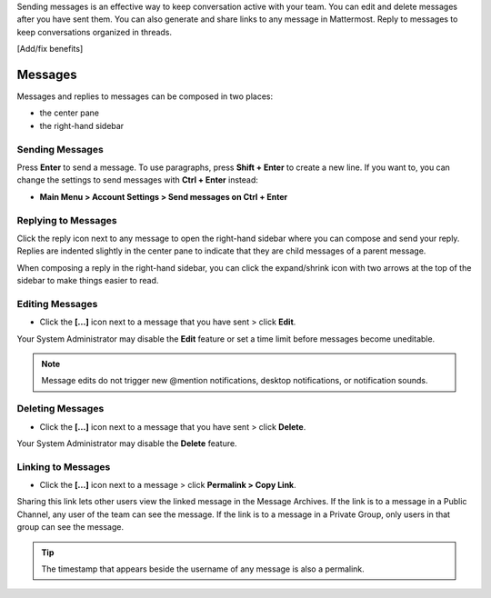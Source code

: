 .. _sending-messages:

Sending messages is an effective way to keep conversation active with your team. You can edit and delete messages after you have sent them. You can also generate and share links to any message in Mattermost. Reply to messages to keep conversations organized in threads. 

[Add/fix benefits]

Messages
================

Messages and replies to messages can be composed in two places:
 
-  the center pane
-  the right-hand sidebar 
 
Sending Messages
-----------------

Press **Enter** to send a message. To use paragraphs, press **Shift + Enter** to create a new line. If you want to, you can change the settings to send messages with **Ctrl + Enter** instead:

-  **Main Menu > Account Settings > Send messages on Ctrl + Enter**

Replying to Messages
---------------------

Click the reply icon next to any message to open the right-hand sidebar where you can compose and send your reply. Replies are indented slightly in the center pane to indicate that they are child messages of a parent message.

When composing a reply in the right-hand sidebar, you can click the expand/shrink icon with two arrows at the top of the sidebar to make things easier to read.

Editing Messages
-----------------

-  Click the **[...]** icon next to a message that you have sent > click **Edit**.

Your System Administrator may disable the **Edit** feature or set a time limit before messages become uneditable.

.. note::
  Message edits do not trigger new @mention notifications, desktop notifications, or notification sounds.

Deleting Messages
------------------

-  Click the **[...]** icon next to a message that you have sent > click **Delete**.

Your System Administrator may disable the **Delete** feature.

Linking to Messages
--------------------

-  Click the **[...]** icon next to a message > click **Permalink > Copy Link**.

Sharing this link lets other users view the linked message in the Message Archives. If the link is to a message in a Public Channel, any user of the team can see the message. If the link is to a message in a Private Group, only users in that group can see the message.

.. tip::
  The timestamp that appears beside the username of any message is also a permalink.
